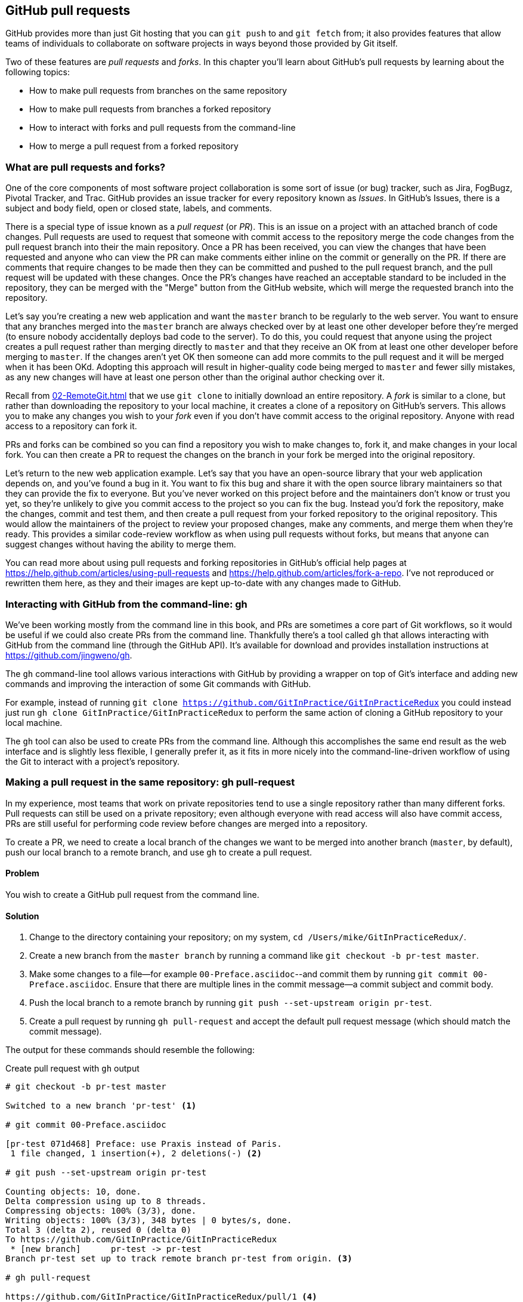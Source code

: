 ## GitHub pull requests
ifdef::env-github[:outfilesuffix: .adoc]

GitHub provides more than just Git hosting that you can `git push` to and `git fetch` from; it also provides features that allow teams of individuals to collaborate on software projects in ways beyond those provided by Git itself.

Two of these features are _pull requests_ and _forks_. In this chapter you'll learn about GitHub's pull requests by learning about the following topics:

* How to make pull requests from branches on the same repository
* How to make pull requests from branches a forked repository
* How to interact with forks and pull requests from the command-line
* How to merge a pull request from a forked repository

### What are pull requests and forks?
One of the core components of most software project collaboration is some sort of issue (or bug) tracker, such as Jira, FogBugz, Pivotal Tracker, and Trac. GitHub provides an issue tracker for every repository known as _Issues_. In GitHub's Issues, there is a subject and body field, open or closed state, labels, and comments.

There is a special type of issue known as a _pull request_ (or _PR_). This is an issue on a project with an attached branch of code changes. Pull requests are used to request that someone with commit access to the repository merge the code changes from the pull request branch into their the main repository. Once a PR has been received, you can view the changes that have been requested and anyone who can view the PR can make comments either inline on the commit or generally on the PR. If there are comments that require changes to be made then they can be committed and pushed to the pull request branch, and the pull request will be updated with these changes. Once the PR's changes have reached an acceptable standard to be included in the repository, they can be merged with the "Merge" button from the GitHub website, which will merge the requested branch into the repository.

Let's say you're creating a new web application and want the `master` branch to be regularly to the web server. You want to ensure that any branches merged into the `master` branch are always checked over by at least one other developer before they're merged (to ensure nobody accidentally deploys bad code to the server). To do this, you could request that anyone using the project creates a pull request rather than merging directly to `master` and that they receive an OK from at least one other developer before merging to `master`. If the changes aren't yet OK then someone can add more commits to the pull request and it will be merged when it has been OKd. Adopting this approach will result in higher-quality code being merged to `master` and fewer silly mistakes, as any new changes will have at least one person other than the original author checking over it.

Recall from <<02-RemoteGit#cloning-a-remote-github-repository-onto-your-local-machine-git-clone>> that we use `git clone` to initially download an entire repository. A _fork_ is similar to a clone, but rather than downloading the repository to your local machine, it creates a clone of a repository on GitHub's servers. This allows you to make any changes you wish to your _fork_ even if you don't have commit access to the original repository. Anyone with read access to a repository can fork it.

PRs and forks can be combined so you can find a repository you wish to make changes to, fork it, and make changes in your local fork. You can then create a PR to request the changes on the branch in your fork be merged into the original repository.

Let's return to the new web application example. Let's say that you have an open-source library that your web application depends on, and you've found a bug in it. You want to fix this bug and share it with the open source library maintainers so that they can provide the fix to everyone. But you've never worked on this project before and the maintainers don't know or trust you yet, so they're unlikely to give you commit access to the project so you can fix the bug. Instead you'd fork the repository, make the changes, commit and test them, and then create a pull request from your forked repository to the original repository. This would allow the maintainers of the project to review your proposed changes, make any comments, and merge them when they're ready. This provides a similar code-review workflow as when using pull requests without forks, but means that anyone can suggest changes without having the ability to merge them.

You can read more about using pull requests and forking repositories in GitHub's official help pages at https://help.github.com/articles/using-pull-requests and https://help.github.com/articles/fork-a-repo. I've not reproduced or rewritten them here, as they and their images are kept up-to-date with any changes made to GitHub.

### Interacting with GitHub from the command-line: gh
We've been working mostly from the command line in this book, and PRs are sometimes a core part of Git workflows, so it would be useful if we could also create PRs from the command line. Thankfully there's a tool called `gh` that allows interacting with GitHub from the command line (through the GitHub API). It's available for download and provides installation instructions at https://github.com/jingweno/gh.

The `gh` command-line tool allows various interactions with GitHub by providing a wrapper on top of Git's interface and adding new commands and improving the interaction of some Git commands with GitHub.

For example, instead of running `git clone https://github.com/GitInPractice/GitInPracticeRedux` you could instead just run `gh clone GitInPractice/GitInPracticeRedux` to perform the same action of cloning a GitHub repository to your local machine.

The `gh` tool can also be used to create PRs from the command line. Although this accomplishes the same end result as the web interface and is slightly less flexible, I generally prefer it, as it fits in more nicely into the command-line-driven workflow of using the Git to interact with a project's repository.

### Making a pull request in the same repository: gh pull-request
In my experience, most teams that work on private repositories tend to use a single repository rather than many different forks. Pull requests can still be used on a private repository; even although everyone with read access will also have commit access, PRs are still useful for performing code review before changes are merged into a repository.

To create a PR, we need to create a local branch of the changes we want to be merged into another branch (`master`, by default), push our local branch to a remote branch, and use `gh` to create a pull request.

#### Problem
You wish to create a GitHub pull request from the command line.

#### Solution
1.  Change to the directory containing your repository; on my system, `cd /Users/mike/GitInPracticeRedux/`.
2.  Create a new branch from the `master branch` by running a command like `git checkout -b pr-test master`.
3.  Make some changes to a file--for example `00-Preface.asciidoc`--and commit them by running `git commit 00-Preface.asciidoc`. Ensure that there are multiple lines in the commit message--a commit subject and commit body.
4.  Push the local branch to a remote branch by running `git push --set-upstream origin pr-test`.
5.  Create a pull request by running `gh pull-request` and accept the default pull request message (which should match the commit message).

The output for these commands should resemble the following:

.Create pull request with `gh` output
[.long-annotations]
```
# git checkout -b pr-test master

Switched to a new branch 'pr-test' <1>

# git commit 00-Preface.asciidoc

[pr-test 071d468] Preface: use Praxis instead of Paris.
 1 file changed, 1 insertion(+), 2 deletions(-) <2>

# git push --set-upstream origin pr-test

Counting objects: 10, done.
Delta compression using up to 8 threads.
Compressing objects: 100% (3/3), done.
Writing objects: 100% (3/3), 348 bytes | 0 bytes/s, done.
Total 3 (delta 2), reused 0 (delta 0)
To https://github.com/GitInPractice/GitInPracticeRedux
 * [new branch]      pr-test -> pr-test
Branch pr-test set up to track remote branch pr-test from origin. <3>

# gh pull-request

https://github.com/GitInPractice/GitInPracticeRedux/pull/1 <4>
```
<1> Local branch
<2> New commit
<3> Remote branch
<4> Pull request

From the pull request creation output:

* "Local branch (1)" shows the creation of the new local branch. This will be used to commit the changes for the new pull request.
* "New commit (2)" shows the new commit on the `pr-test` branch. It was created with a commit message subject and body.
* "Remote branch (3)" shows the new remote branch that was created to be used for the new pull request.
* "Pull request (4)" shows the URL for the new pull request created by the `gh` tool using the GitHub API. It is requesting the merge of the `pr-test` branch into the remote repository's `master` branch.

You have created a new pull request from the command-line using the `gh` tool.

#### Discussion
.How do you use branches with pull requests?
NOTE: Each pull request you create should use a new, non-`master` branch. As each pull request tracks the status (and any new commits) for a particular remote branch, you need to ensure that each branch is used for a separate pull request to avoid situations like adding a new commit to one pull request and having it show up in another. You should also avoid creating pull requests from the `master` branch, as this is generally the branch you will want to merge to. Additionally, GitHub will sometimes not update the `master` branch if you push new commits to it after creating the pull request, so you'd need to create a new pull request for every change that needs to be made. This is less than ideal, as you lose all the existing context and comments.

Now that a pull request has been created you can view it in the GitHub web interface:

.New pull request
[[new-pull-request]]
image::diagrams/10-PullRequest.png[]

<<new-pull-request>> shows the new pull request that has been created on GitHub. `gh` defaulted the pull request message to that of the single commit in this pull request. You can see that the commit message subject was used for the title of the pull request and the commit message body was used as the initial comment. Additionally the `master` branch was used as the _base branch_, which is the branch that the PR requests the changes be merged into. The changes that should be merged in are those from the `pr-test` branch, which is known as the _head branch_.

Essentially the pull request has just created a remote branch named `pr-test`, which we've requested someone merge into the `master` branch and discuss any changes that need to be made.

The `gh` tool also accepts the `-b` and `-h` parameters, which can be followed with a branch name to change the base and head branches respectively. These can either be passed a branch name such as `pr-test`; a branch name and GitHub user/organization name such as `GitInPractice:pr-test`; or a GitHub user/organization name, repository name, and branch name, as in `GitInPractice/GitInPracticeRedux:pr-test`.

.How can you view a pull request without whitespace changes?
NOTE: The Files Changed pane on a pull request will show a diff of the changes in that pull request. Some lines may have changes to whitespace that you don't care about. In this case, you can avoid them by appending `?w=1` to the "Files changed" URL; for example, https://github.com/GitInPractice/GitInPracticeRedux/pull/1/files?w=1

### Making a pull request from a forked repository: gh fork
If you want to commit to an open source software project that you don't have commit access to, you'll want to create a pull request so others can review your changes before they're merged (because open source doesn't mean letting anyone commit to any repository at any time). To do this, you'll want to create your own repository that you can make commits and push branches to and request pull requests from. As you may recall from <<what-are-pull-requests-and-forks>>, you can fork any repository you have read access to (which includes all public, open-source repositories).

#### Problem
You wish to fork a repository and create a pull request from that fork from the command line.

#### Solution
1.  Change to the directory containing your repository; for example, `cd /Users/mike/GitInPracticeRedux/`.
2.  Create a new fork by running `gh fork`.
3.  Create a new branch from the `master branch` by running a command like `git checkout -b credits master`.
4.  Make some changes to a file--for example, `01-IntroducingGitInPractice.asciidoc`--and commit them by running `git commit 01-IntroducingGitInPractice.asciidoc`. Ensure that there are multiple lines in the commit message--a commit subject and commit body.
5.  Push the local branch to a remote branch by running, for example, `git push --set-upstream origin pr-test`.
6.  Create a pull request by running `gh pull-request` and accept the default pull request message (which should match the commit message).

The output for these commands should resemble the following:

.Create fork and pull request with `gh` output
[.long-annotations]
```
# gh fork

remote: Counting objects: 3, done.
remote: Compressing objects: 100% (3/3), done.
remote: Total 3 (delta 0), reused 0 (delta 0)
Unpacking objects: 100% (3/3), done.
From https://github.com/mikemcquaid/GitInPracticeRedux
 * [new branch]      inspiration -> mikemcquaid/inspiration
 * [new branch]      master     -> mikemcquaid/master
 * [new branch]      pr-test    -> mikemcquaid/pr-test
 * [new branch]      v0.1-release -> mikemcquaid/v0.1-release
new remote: mikemcquaid <1>

# git checkout -b credits

Switched to a new branch 'credits' <2>

# git commit 01-IntroducingGitInPractice.asciidoc

[credits e9d27c7] Chapter 1: attribute quote.
 1 file changed, 2 insertions(+), 2 deletions(-) <3>

# git push --set-upstream origin credits

Counting objects: 10, done.
Delta compression using up to 8 threads.
Compressing objects: 100% (3/3), done.
Writing objects: 100% (3/3), 348 bytes | 0 bytes/s, done.
Total 3 (delta 2), reused 0 (delta 0)
To https://github.com/mikemcquaid/GitInPracticeRedux
 * [new branch]      credits -> credits
Branch credits set up to track remote branch credits from origin. <4>

# gh pull-request

https://github.com/GitInPractice/GitInPracticeRedux/pull/2 <5>
```
<1> Repository fork
<2> Local branch
<3> New commit
<4> Remote branch
<5> Pull request

From the fork and pull request creation output:

* "Repository fork (1)" shows that the repository was forked on GitHub and a new remote repository was added with the username of the fork (`mikemcquaid` in this case) and fetched.
* "Local branch (2)" shows the creation of the new local branch.
* "New commit (3)" shows the new commit on the `credits` branch.
* "Remote branch (4)" shows the new remote branch that was created.
* "Pull request (5)" shows the URL for the new pull request. It's requesting the merge of the `credits` branch from the https://github.com/mikemcquaid/GitInPracticeRedux forked repository into the `master` branch of the https://github.com/GitInPractice/GitInPracticeRedux main repository.

You have created a fork and pull request from it from the command line.

### Merging a pull request from the same repository
Merging a pull request from a non-forked repository is easy. You can either click the Merge Pull Request button (as seen in <<new-pull-request>>) or just merge the branch as you would any other. Note that the Merge Pull Request button always performs a non-fast-forward merge (it always produces a merge commit) so let's do that here too.

#### Problem
You wish to merge a pull request from the command line.

#### Solution
1.  Change to the directory containing your repository; on my machine, `cd /Users/mike/GitInPracticeRedux/`.
2.  Checkout the `master` branch by running `git checkout master`.
3.  Ensure that all the remote branches are up to date by running `git fetch`.
4.  Merge the remote `pr-test` branch into the `master` branch by running `git merge --no-ff origin/pr-test`.
5.  Push the updated `master` branch with `git push`.
6.  Delete the now-merged `pr-test` branch by running `git push --delete origin pr-test`.

The output for these commands should resemble the following:

.Merging a pull request
```
# git checkout master

Switched to branch 'master'
Your branch is up-to-date with 'origin/master'. <1>

# git fetch

# git merge --no-ff origin/pr-test

Merge made by the 'recursive' strategy.
 00-Preface.asciidoc | 3 +--
 1 file changed, 1 insertion(+), 2 deletions(-) <2>

# git push

Counting objects: 1, done.
Writing objects: 100% (1/1), 241 bytes | 0 bytes/s, done.
Total 1 (delta 0), reused 0 (delta 0)
To https://github.com/GitInPractice/GitInPracticeRedux.git
   cc206b5..7a19d89  master -> master <3>

# git push --delete origin pr-test
To https://github.com/GitInPractice/GitInPracticeRedux.git
 - [deleted]         pr-test <4>
```
<1> Branch checkout
<2> Merge commit
<3> Branch push
<4> Branch delete

From the merging a pull request output:

* "Branch checkout (1)" shows the checkout of the `master` branch. This is required, because to merge into the `master` branch, you first need to have the `master` branch checked out.
* "Merge commit (2)" shows the new merge commit created by the non-fast-forward commit. Remember this was run withe `--no-ff` to guarantee creating a merge commit (which matches the behavior of the "Merge pull request" button).
* "Branch push (3)" shows the new merged commits being pushed to the remote `master` branch.
* "Branch delete (4)" shows the deletion of the now merged (and therefore unneeded) `pr-test` branch.

You have successfully merged a pull request from the command line.

#### Discussion
Let's look at the pull request on GitHub:

.Merged pull request
[[merged-pull-request]]
image::screenshots/10-MergedPullRequest.png[]

<<merged-pull-request>> shows the state of the merged pull request after these changes. You'll notice that after the push, the pull request has been automatically closed, as it has detected that you've merged the contents of the branch remotely.

.How can you close a pull request without a merge or issue from a commit?
NOTE: If you prefer to perhaps cherry-pick or rewrite some of the commits then the SHA-1 may change. This case may not be detected automatically by GitHub as a merge, and therefore the issue may not be closed automatically. If you wish to ensure that any modified commit will automatically close the pull request, you could use `git rebase --interactive` or `git commit --amend` to change the commit message for one of the commits to include text such as `Closes #1`. The first pull request that was created in our example was numbered #1. This magic string in a commit message is detected by GitHub and indicates that when this commit is merged to the `master` branch on the main repository, it should close the pull request or issue numbered #1. You can read more about this in GitHub's help at https://help.github.com/articles/closing-issues-via-commit-messages.

### Merging a pull request from a forked repository: gh merge
To merge a pull request from a forked repository is more involved. You can click the Merge Pull Request button, but what if you want to merge the branch from the command line? You could manually add the forked repository as a remote repository and merge it like before. Instead, though, let's use the handy `gh` tool again to make things a bit easier.

To simulate the typical open-source maintainer approach where you wouldn't have new forks already added as remote repositories, let's start by removing the fork's remote from the local Git repository by running `git remote rm mikemcquaid` (which won't produce any output). This leaves the remote intact on GitHub, but just means that it no longer will be on the local repository.

#### Problem
You wish to merge a pull request from a forked repository from the command line.

#### Solution
1.  Change to the directory containing your repository; for example, `cd /Users/mike/GitInPracticeRedux/`.
2.  Checkout the `master` branch by running `git checkout master`.
3.  Merge the remote pull request into the `master` branch by running `gh merge https://github.com/GitInPractice/GitInPracticeRedux/pull/2`.
4.  Push the updated `master` branch with `git push`.

The output for these commands should resemble the following:

.Merging a pull request from a forked repository
```
# git checkout master

Switched to branch 'master'
Your branch is up-to-date with 'origin/master'. <1>

# gh merge https://github.com/GitInPractice/GitInPracticeRedux/pull/2

From https://github.com/mikemcquaid/GitInPracticeRedux
 * [new branch]      credits    -> mikemcquaid/credits
Merge made by the 'recursive' strategy.
 01-IntroducingGitInPractice.asciidoc | 4 ++--
 1 file changed, 2 insertions(+), 2 deletions(-) <2>

# git push

Counting objects: 12, done.
Delta compression using up to 8 threads.
Compressing objects: 100% (5/5), done.
Writing objects: 100% (5/5), 620 bytes | 0 bytes/s, done.
Total 5 (delta 3), reused 0 (delta 0)
To https://github.com/GitInPractice/GitInPracticeRedux.git
   7a19d89..77f848d  master -> master <3>
```
<1> Branch checkout
<2> PR merge
<3> Branch push

From the merging a forked pull request output:

* "Branch checkout (1)" shows the checkout of the `master` branch.
* "PR commit (2)" shows the new merge commit created by the pull request merge.
* "Branch push (3)" shows the new PR commits being pushed to the remote `master` branch.

You have successfully merged a pull request from a forked repository from the command line.

### Summary
In this chapter you hopefully learned:

* How pull requests are used to request the merge and review of branches
* How forks are used to request pull requests on repositories without commit access
* How to create a new pull request using `gh pull-request`
* How to merge a pull request using `git merge` or `gh merge`
